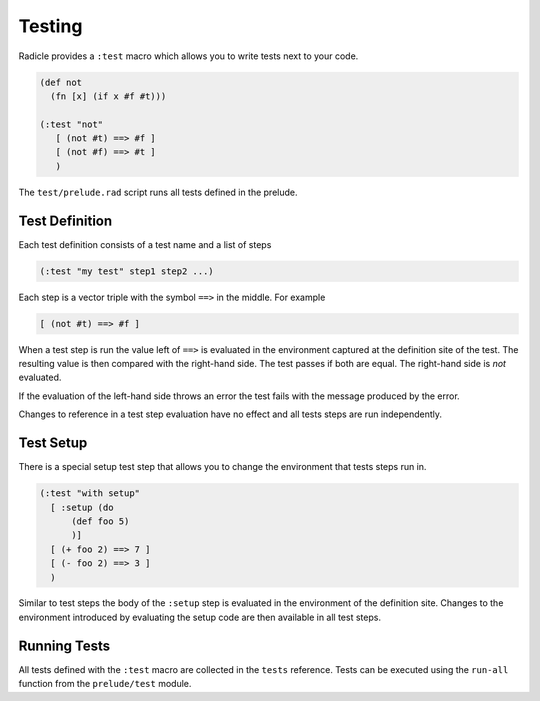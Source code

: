 Testing
=======

Radicle provides a ``:test`` macro which allows you to write tests next
to your code.

.. code-block:: radicle

  (def not
    (fn [x] (if x #f #t)))

  (:test "not"
     [ (not #t) ==> #f ]
     [ (not #f) ==> #t ]
     )

The ``test/prelude.rad`` script runs all tests defined in the prelude.


Test Definition
---------------

Each test definition consists of a test name and a list of steps

.. code-block:: radicle

  (:test "my test" step1 step2 ...)

Each step is a vector triple with the symbol ``==>`` in the middle. For
example

.. code-block:: radicle

  [ (not #t) ==> #f ]

When a test step is run the value left of ``==>`` is evaluated in the
environment captured at the definition site of the test. The resulting value is
then compared with the right-hand side. The test passes if both are
equal. The right-hand side is *not* evaluated.

If the evaluation of the left-hand side throws an error the test fails
with the message produced by the error.

Changes to reference in a test step evaluation have no effect and all
tests steps are run independently.


Test Setup
----------

There is a special setup test step that allows you to change the
environment that tests steps run in.

.. code-block:: radicle

  (:test "with setup"
    [ :setup (do
        (def foo 5)
        )]
    [ (+ foo 2) ==> 7 ]
    [ (- foo 2) ==> 3 ]
    )

Similar to test steps the body of the ``:setup`` step is evaluated in
the environment of the definition site. Changes to the environment
introduced by evaluating the setup code are then available in all test
steps.


Running Tests
-------------

All tests defined with the ``:test`` macro are collected in the ``tests``
reference. Tests can be executed using the ``run-all`` function from
the ``prelude/test`` module.
